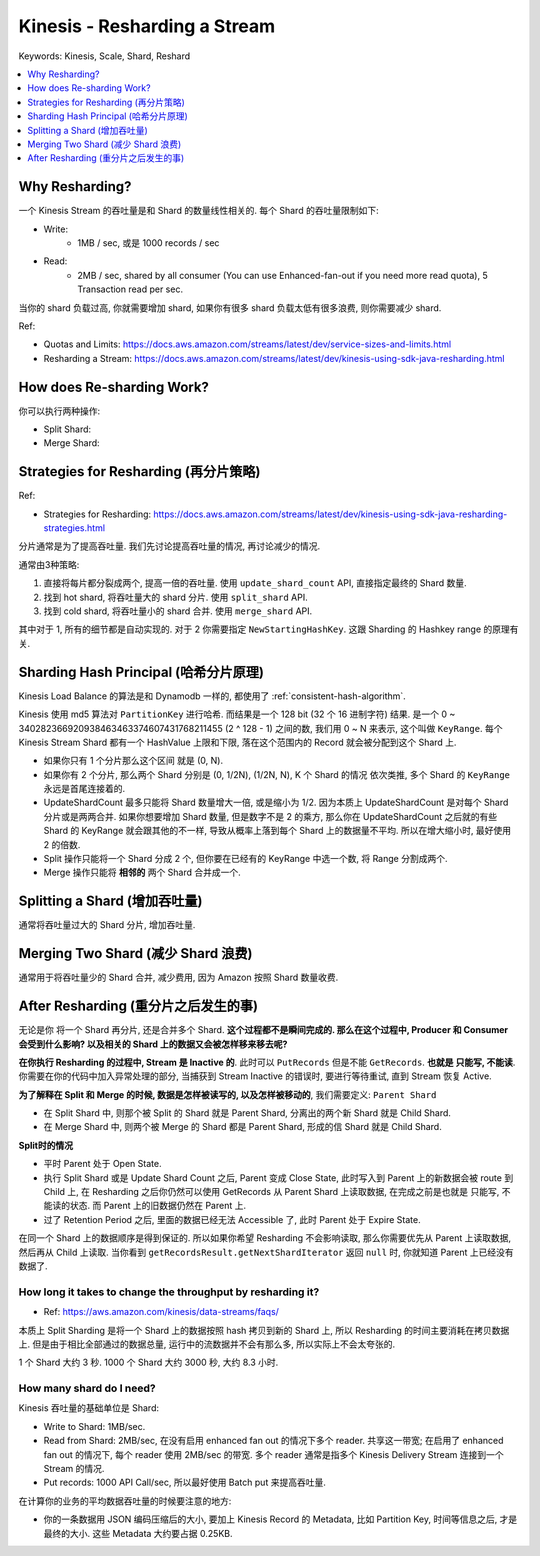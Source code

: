 .. _kinesis-resharding-a-stream:

Kinesis - Resharding a Stream
==============================================================================
Keywords: Kinesis, Scale, Shard, Reshard

.. contents::
    :class: this-will-duplicate-information-and-it-is-still-useful-here
    :depth: 1
    :local:


Why Resharding?
------------------------------------------------------------------------------
一个 Kinesis Stream 的吞吐量是和 Shard 的数量线性相关的. 每个 Shard 的吞吐量限制如下:

- Write:
    - 1MB / sec, 或是 1000 records / sec
- Read:
    - 2MB / sec, shared by all consumer (You can use Enhanced-fan-out if you need more read quota), 5 Transaction read per sec.

当你的 shard 负载过高, 你就需要增加 shard, 如果你有很多 shard 负载太低有很多浪费, 则你需要减少 shard.

Ref:

- Quotas and Limits: https://docs.aws.amazon.com/streams/latest/dev/service-sizes-and-limits.html
- Resharding a Stream: https://docs.aws.amazon.com/streams/latest/dev/kinesis-using-sdk-java-resharding.html

How does Re-sharding Work?
------------------------------------------------------------------------------
你可以执行两种操作:

- Split Shard:
- Merge Shard:


Strategies for Resharding (再分片策略)
------------------------------------------------------------------------------

Ref:

- Strategies for Resharding: https://docs.aws.amazon.com/streams/latest/dev/kinesis-using-sdk-java-resharding-strategies.html

分片通常是为了提高吞吐量. 我们先讨论提高吞吐量的情况, 再讨论减少的情况.

通常由3种策略:

1. 直接将每片都分裂成两个, 提高一倍的吞吐量. 使用 ``update_shard_count`` API, 直接指定最终的 Shard 数量.
2. 找到 hot shard, 将吞吐量大的 shard 分片. 使用 ``split_shard`` API.
3. 找到 cold shard, 将吞吐量小的 shard 合并. 使用 ``merge_shard`` API.

其中对于 1, 所有的细节都是自动实现的. 对于 2 你需要指定 ``NewStartingHashKey``. 这跟 Sharding 的 Hashkey range 的原理有关.


Sharding Hash Principal (哈希分片原理)
------------------------------------------------------------------------------
Kinesis Load Balance 的算法是和 Dynamodb 一样的, 都使用了 :ref:`consistent-hash-algorithm`.

Kinesis 使用 md5 算法对 ``PartitionKey`` 进行哈希. 而结果是一个 128 bit (32 个 16 进制字符) 结果. 是一个 0 ~ 340282366920938463463374607431768211455 (2 ^ 128 - 1) 之间的数, 我们用 0 ~ N 来表示, 这个叫做 ``KeyRange``. 每个 Kinesis Stream Shard 都有一个 HashValue 上限和下限, 落在这个范围内的 Record 就会被分配到这个 Shard 上.

- 如果你只有 1 个分片那么这个区间 就是 (0, N).
- 如果你有 2 个分片, 那么两个 Shard 分别是 (0, 1/2N), (1/2N, N), K 个 Shard 的情况 依次类推, 多个 Shard 的 ``KeyRange`` 永远是首尾连接着的.
- UpdateShardCount 最多只能将 Shard 数量增大一倍, 或是缩小为 1/2. 因为本质上 UpdateShardCount 是对每个 Shard 分片或是两两合并. 如果你想要增加 Shard 数量, 但是数字不是 2 的乘方, 那么你在 UpdateShardCount 之后就的有些 Shard 的 KeyRange 就会跟其他的不一样, 导致从概率上落到每个 Shard 上的数据量不平均. 所以在增大缩小时, 最好使用 2 的倍数.
- Split 操作只能将一个 Shard 分成 2 个, 但你要在已经有的 KeyRange 中选一个数, 将 Range 分割成两个.
- Merge 操作只能将 **相邻的** 两个 Shard 合并成一个.


Splitting a Shard (增加吞吐量)
------------------------------------------------------------------------------

通常将吞吐量过大的 Shard 分片, 增加吞吐量.


Merging Two Shard (减少 Shard 浪费)
------------------------------------------------------------------------------

通常用于将吞吐量少的 Shard 合并, 减少费用, 因为 Amazon 按照 Shard 数量收费.


After Resharding (重分片之后发生的事)
------------------------------------------------------------------------------

无论是你 将一个 Shard 再分片, 还是合并多个 Shard. **这个过程都不是瞬间完成的. 那么在这个过程中, Producer 和 Consumer 会受到什么影响? 以及相关的 Shard 上的数据又会被怎样移来移去呢?**

**在你执行 Resharding 的过程中, Stream 是 Inactive 的**. 此时可以 ``PutRecords`` 但是不能 ``GetRecords``. **也就是 只能写, 不能读**. 你需要在你的代码中加入异常处理的部分, 当捕获到 Stream Inactive 的错误时, 要进行等待重试, 直到 Stream 恢复 Active.

**为了解释在 Split 和 Merge 的时候, 数据是怎样被读写的, 以及怎样被移动的**, 我们需要定义: ``Parent Shard``

- 在 Split Shard 中, 则那个被 Split 的 Shard 就是 Parent Shard, 分离出的两个新 Shard 就是 Child Shard.
- 在 Merge Shard 中, 则两个被 Merge 的 Shard 都是 Parent Shard, 形成的信 Shard 就是 Child Shard.

**Split时的情况**

- 平时 Parent 处于 Open State.
- 执行 Split Shard 或是 Update Shard Count 之后, Parent 变成 Close State, 此时写入到 Parent 上的新数据会被 route 到 Child 上, 在 Resharding 之后你仍然可以使用 GetRecords 从 Parent Shard 上读取数据, 在完成之前是也就是 只能写, 不能读的状态. 而 Parent 上的旧数据仍然在 Parent 上.
- 过了 Retention Period 之后, 里面的数据已经无法 Accessible 了, 此时 Parent 处于 Expire State.

在同一个 Shard 上的数据顺序是得到保证的. 所以如果你希望 Resharding 不会影响读取, 那么你需要优先从 Parent 上读取数据, 然后再从 Child 上读取. 当你看到 ``getRecordsResult.getNextShardIterator`` 返回 ``null`` 时, 你就知道 Parent 上已经没有数据了.


How long it takes to change the throughput by resharding it?
~~~~~~~~~~~~~~~~~~~~~~~~~~~~~~~~~~~~~~~~~~~~~~~~~~~~~~~~~~~~~~~~~~~~~~~~~~~~~~

- Ref: https://aws.amazon.com/kinesis/data-streams/faqs/

本质上 Split Sharding 是将一个 Shard 上的数据按照 hash 拷贝到新的 Shard 上, 所以 Resharding 的时间主要消耗在拷贝数据上. 但是由于相比全部通过的数据总量, 运行中的流数据并不会有那么多, 所以实际上不会太夸张的.

1 个 Shard 大约 3 秒. 1000 个 Shard 大约 3000 秒, 大约 8.3 小时.




How many shard do I need?
~~~~~~~~~~~~~~~~~~~~~~~~~~~~~~~~~~~~~~~~~~~~~~~~~~~~~~~~~~~~~~~~~~~~~~~~~~~~~~

Kinesis 吞吐量的基础单位是 Shard:

- Write to Shard: 1MB/sec.
- Read from Shard: 2MB/sec, 在没有启用 enhanced fan out 的情况下多个 reader. 共享这一带宽; 在启用了 enhanced fan out 的情况下, 每个 reader 使用 2MB/sec 的带宽. 多个 reader 通常是指多个 Kinesis Delivery Stream 连接到一个 Stream 的情况.
- Put records: 1000 API Call/sec, 所以最好使用 Batch put 来提高吞吐量.

在计算你的业务的平均数据吞吐量的时候要注意的地方:

- 你的一条数据用 JSON 编码压缩后的大小, 要加上 Kinesis Record 的 Metadata, 比如 Partition Key, 时间等信息之后, 才是最终的大小. 这些 Metadata 大约要占据 0.25KB.






